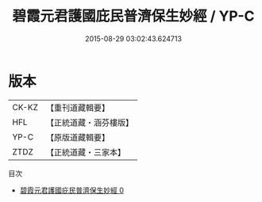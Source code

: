 #+TITLE: 碧霞元君護國庇民普濟保生妙經 / YP-C

#+DATE: 2015-08-29 03:02:43.624713
* 版本
 |     CK-KZ|【重刊道藏輯要】|
 |       HFL|【正統道藏・涵芬樓版】|
 |      YP-C|【原版道藏輯要】|
 |      ZTDZ|【正統道藏・三家本】|
目次
 - [[file:KR5h0014_000.txt][碧霞元君護國庇民普濟保生妙經 0]]
